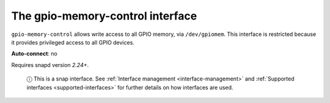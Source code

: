 .. 7830.md

.. _the-gpio-memory-control-interface:

The gpio-memory-control interface
=================================

``gpio-memory-control`` allows write access to all GPIO memory, via ``/dev/gpiomem``. This interface is restricted because it provides privileged access to all GPIO devices.

**Auto-connect**: no

Requires snapd version *2.24+*.

   ⓘ This is a snap interface. See :ref:`Interface management <interface-management>` and :ref:`Supported interfaces <supported-interfaces>` for further details on how interfaces are used.
